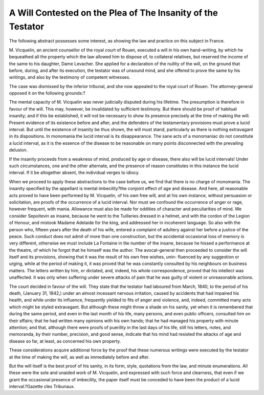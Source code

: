 A Will Contested on the Plea of The Insanity of the Testator
===============================================================

The following abstract possesses some interest, as showing the law and
practice on this subject in France.

M. Vicquelin, an ancient counsellor of the royal court of Rouen,
executed a will in his own hand-writing, by which he bequeathed all the
property which the law allowed him to dispose of, to collateral relatives,
but reserved the income of the same to his daughter, Dame Levacher.
She applied for a declaration of the nullity of the will, on the ground
that before, during, and after its execution, the testator was of unsound
mind, and she offered to prove the same by his writings, and also by the
testimony of competent witnesses.

The case was dismissed by the inferior tribunal, and she now appealed
to the royal court of Rouen. The attorney-general opposed it on the
following grounds:?

The mental capacity of M. Vicquelin was never judicially disputed
during his lifetime. The presumption is therefore in favour of the
will. This may, however, be invalidated by sufficient testimony. But
there should be proof of habitual insanity; and if this be established, it
will not be necessary to show its presence precisely at the time of making
the will. Present evidence of its existence before and after, and the
defenders of the testamentary provisions must prove a lucid interval.
But until the existence of insanity be thus shown, the will must stand,
particularly as there is nothing extravagant in its dispositions.
In monomania the lucid interval is its disappearance. The sane acts
of a monomaniac do not constitute a lucid interval, as it is the essence
of the disease to be reasonable on many points disconnected with the
prevailing delusion.

If the insanity proceeds from a weakness of mind, produced by age or
disease, there also will be lucid intervals! Under such circumstances,
one and the other alternate, and the presence of reason constitutes in this
instance the lucid interval. If it be altogether absent, the individual
verges to idiocy.

When we proceed to apply these abstractions to the case before us,
we find that there is no charge of monomania. The insanity specified
by the appellant is mental imbecility?the conjoint effect of age and
disease. And here, all reasonable acts proved to have been performed
by M. Vicquelin, of his own free will, and at his own instance, without
persuasion or solicitation, are proofs of the occurrence of a lucid interval.
Nor must we confound the occurrence of anger or rage, however
frequent, with mania. Allowance must also be made for oddities of
character and peculiarities of mind. We consider Sepoitevin as insane,
because he went to the Tuilleries dressed in a helmet, and with the
cordon of the Legion of Honour, and mistook Madame Adelaide for the
king, and addressed her in incoherent language. So also with the person
who, fifteen years after the death of his wife, entered a complaint of
adultery against her before a justice of the peace. Such conduct does
not admit of more than one construction, but the accidental occasional
loss of memory is very different, otherwise we must include La Fontaine
in tlie number of the insane, because he hissed a performance at the
theatre, of which he forgot that he himself was the author.
The avocat-general then proceeded to consider the will itself and its
provisions, showing that it was the result of his own free wishes, unin-
fluenced by any suggestion or urging, while at the period of making it, it
was proved that he was constantly consulted by his neighbours on business
matters. The letters written by him, or dictated, and, indeed, his whole
correspondence, proved that his intellect was unaffected. It was only
when suffering under severe attacks of pain that he was guilty of violent
or unreasonable actions.

The court decided in favour of the will. They state that the testator
had laboured from March, 1840, to the period of his death, (January 31,
1842,) under an almost incessant nervous irritation, caused by accidents
that had impaired his health, and while under its influence, frequently
yielded to fits of anger and violence, and, indeed, committed many acts
which might be styled extravagant. But although these might throw a
shade on his sanity, yet when it is remembered that during the same
period, and even in the last month of his life, many persons, and even
public officers, consulted him on their affairs; that he had written many
opinions with his own hands; that he had managed his property with
minute attention; and that, although there were proofs of puerility in the
last days of his life, still his letters, notes, and memoranda, by their
number, precision, and good sense, indicate that his mind had resisted
the attacks of age and disease so far, at least, as concerned his own
property.

These considerations acquire additional force by the proof that these
numerous writings were executed by the testator at the time of making
the will, as well as immediately before and after.

But the will itself is the best proof of his sanity, in its form, style,
quotations from the law, and minute enumerations. All these were the
sole and unaided work of M. Vicquelin, and expressed with such force
and clearness, that even if we grant the occasional presence of imbecility,
the paper itself must be conceded to have been the product of a lucid
interval.?Gazette cles Tribunaux.
